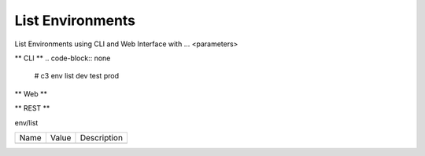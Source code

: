 .. _Scenario-List-Environments:

List Environments
====================
List Environments using CLI and Web Interface with ... <parameters>

.. image:: List-Environments.png


** CLI **
.. code-block:: none

  # c3 env list
  dev
  test
  prod


** Web **

.. image:: List-EnvironmentsWeb.png


** REST **

env/list

============  ========  ===================
Name          Value     Description
------------  --------  -------------------

============  ========  ===================
